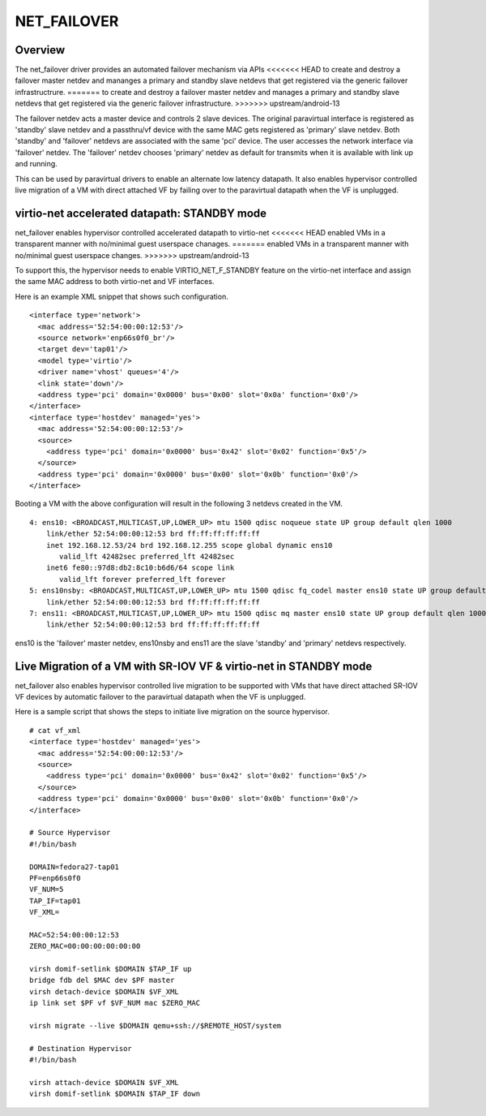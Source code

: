 .. SPDX-License-Identifier: GPL-2.0

============
NET_FAILOVER
============

Overview
========

The net_failover driver provides an automated failover mechanism via APIs
<<<<<<< HEAD
to create and destroy a failover master netdev and mananges a primary and
standby slave netdevs that get registered via the generic failover
infrastructrure.
=======
to create and destroy a failover master netdev and manages a primary and
standby slave netdevs that get registered via the generic failover
infrastructure.
>>>>>>> upstream/android-13

The failover netdev acts a master device and controls 2 slave devices. The
original paravirtual interface is registered as 'standby' slave netdev and
a passthru/vf device with the same MAC gets registered as 'primary' slave
netdev. Both 'standby' and 'failover' netdevs are associated with the same
'pci' device. The user accesses the network interface via 'failover' netdev.
The 'failover' netdev chooses 'primary' netdev as default for transmits when
it is available with link up and running.

This can be used by paravirtual drivers to enable an alternate low latency
datapath. It also enables hypervisor controlled live migration of a VM with
direct attached VF by failing over to the paravirtual datapath when the VF
is unplugged.

virtio-net accelerated datapath: STANDBY mode
=============================================

net_failover enables hypervisor controlled accelerated datapath to virtio-net
<<<<<<< HEAD
enabled VMs in a transparent manner with no/minimal guest userspace chanages.
=======
enabled VMs in a transparent manner with no/minimal guest userspace changes.
>>>>>>> upstream/android-13

To support this, the hypervisor needs to enable VIRTIO_NET_F_STANDBY
feature on the virtio-net interface and assign the same MAC address to both
virtio-net and VF interfaces.

Here is an example XML snippet that shows such configuration.
::

  <interface type='network'>
    <mac address='52:54:00:00:12:53'/>
    <source network='enp66s0f0_br'/>
    <target dev='tap01'/>
    <model type='virtio'/>
    <driver name='vhost' queues='4'/>
    <link state='down'/>
    <address type='pci' domain='0x0000' bus='0x00' slot='0x0a' function='0x0'/>
  </interface>
  <interface type='hostdev' managed='yes'>
    <mac address='52:54:00:00:12:53'/>
    <source>
      <address type='pci' domain='0x0000' bus='0x42' slot='0x02' function='0x5'/>
    </source>
    <address type='pci' domain='0x0000' bus='0x00' slot='0x0b' function='0x0'/>
  </interface>

Booting a VM with the above configuration will result in the following 3
netdevs created in the VM.
::

  4: ens10: <BROADCAST,MULTICAST,UP,LOWER_UP> mtu 1500 qdisc noqueue state UP group default qlen 1000
      link/ether 52:54:00:00:12:53 brd ff:ff:ff:ff:ff:ff
      inet 192.168.12.53/24 brd 192.168.12.255 scope global dynamic ens10
         valid_lft 42482sec preferred_lft 42482sec
      inet6 fe80::97d8:db2:8c10:b6d6/64 scope link
         valid_lft forever preferred_lft forever
  5: ens10nsby: <BROADCAST,MULTICAST,UP,LOWER_UP> mtu 1500 qdisc fq_codel master ens10 state UP group default qlen 1000
      link/ether 52:54:00:00:12:53 brd ff:ff:ff:ff:ff:ff
  7: ens11: <BROADCAST,MULTICAST,UP,LOWER_UP> mtu 1500 qdisc mq master ens10 state UP group default qlen 1000
      link/ether 52:54:00:00:12:53 brd ff:ff:ff:ff:ff:ff

ens10 is the 'failover' master netdev, ens10nsby and ens11 are the slave
'standby' and 'primary' netdevs respectively.

Live Migration of a VM with SR-IOV VF & virtio-net in STANDBY mode
==================================================================

net_failover also enables hypervisor controlled live migration to be supported
with VMs that have direct attached SR-IOV VF devices by automatic failover to
the paravirtual datapath when the VF is unplugged.

Here is a sample script that shows the steps to initiate live migration on
the source hypervisor.
::

  # cat vf_xml
  <interface type='hostdev' managed='yes'>
    <mac address='52:54:00:00:12:53'/>
    <source>
      <address type='pci' domain='0x0000' bus='0x42' slot='0x02' function='0x5'/>
    </source>
    <address type='pci' domain='0x0000' bus='0x00' slot='0x0b' function='0x0'/>
  </interface>

  # Source Hypervisor
  #!/bin/bash

  DOMAIN=fedora27-tap01
  PF=enp66s0f0
  VF_NUM=5
  TAP_IF=tap01
  VF_XML=

  MAC=52:54:00:00:12:53
  ZERO_MAC=00:00:00:00:00:00

  virsh domif-setlink $DOMAIN $TAP_IF up
  bridge fdb del $MAC dev $PF master
  virsh detach-device $DOMAIN $VF_XML
  ip link set $PF vf $VF_NUM mac $ZERO_MAC

  virsh migrate --live $DOMAIN qemu+ssh://$REMOTE_HOST/system

  # Destination Hypervisor
  #!/bin/bash

  virsh attach-device $DOMAIN $VF_XML
  virsh domif-setlink $DOMAIN $TAP_IF down

